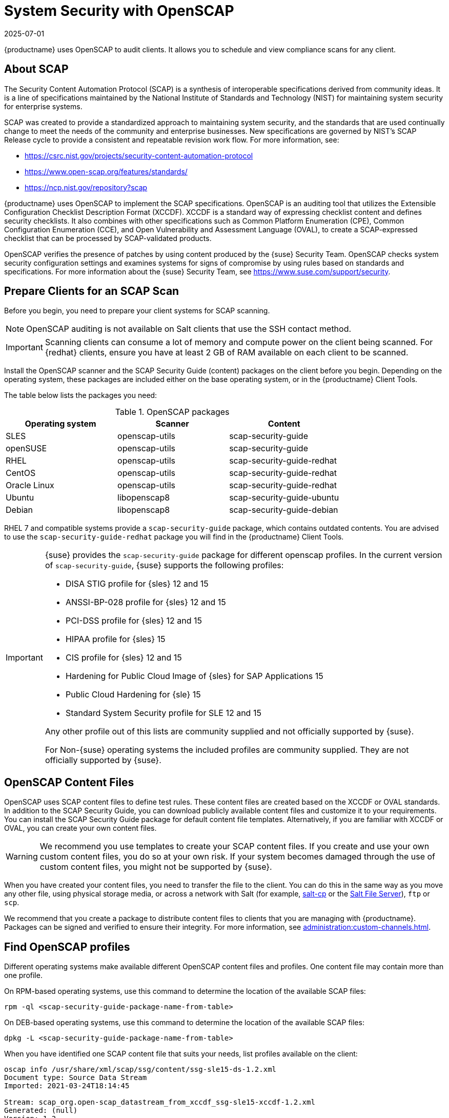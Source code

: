 [[ch-openscap]]
= System Security with OpenSCAP
:revdate: 2025-07-01
:page-revdate: {revdate}


{productname} uses OpenSCAP to audit clients.
It allows you to schedule and view compliance scans for any client.


== About SCAP

The Security Content Automation Protocol (SCAP) is a synthesis of interoperable specifications derived from community ideas.
It is a line of specifications maintained by the National Institute of Standards and Technology (NIST) for maintaining system security for enterprise systems.

SCAP was created to provide a standardized approach to maintaining system security, and the standards that are used continually change to meet the needs of the community and enterprise businesses.
New specifications are governed by NIST's SCAP Release cycle to provide a consistent and repeatable revision work flow.
For more information, see:

* https://csrc.nist.gov/projects/security-content-automation-protocol 
* https://www.open-scap.org/features/standards/
* https://ncp.nist.gov/repository?scap

{productname} uses OpenSCAP to implement the SCAP specifications.
OpenSCAP is an auditing tool that utilizes the Extensible Configuration Checklist Description Format (XCCDF).
XCCDF is a standard way of expressing checklist content and defines security checklists.
It also combines with other specifications such as Common Platform Enumeration (CPE), Common Configuration Enumeration (CCE), and Open Vulnerability and Assessment Language (OVAL), to create a SCAP-expressed checklist that can be processed by SCAP-validated products.

OpenSCAP verifies the presence of patches by using content produced by the {suse} Security Team.
OpenSCAP  checks system security configuration settings and examines systems for signs of compromise by using rules based on standards and specifications.
For more information about the {suse} Security Team, see  https://www.suse.com/support/security.



== Prepare Clients for an SCAP Scan

Before you begin, you need to prepare your client systems for SCAP scanning.

[NOTE]
====
OpenSCAP auditing is not available on Salt clients that use the SSH contact method.
====

[IMPORTANT]
====
Scanning clients can consume a lot of memory and compute power on the client being scanned.
For {redhat} clients, ensure you have at least 2{nbsp}GB of RAM available on each client to be scanned.
====

Install the OpenSCAP scanner and the SCAP Security Guide (content) packages on the client before you begin.
Depending on the operating system, these packages are included either on the base operating system, or in the {productname} Client Tools.

The table below lists the packages you need:

.OpenSCAP packages
[%header,cols=3]
|===
| Operating system | Scanner | Content
| SLES | openscap-utils | scap-security-guide
| openSUSE | openscap-utils | scap-security-guide
| RHEL | openscap-utils | scap-security-guide-redhat
| CentOS | openscap-utils | scap-security-guide-redhat
| Oracle Linux | openscap-utils | scap-security-guide-redhat
| Ubuntu | libopenscap8 | scap-security-guide-ubuntu
| Debian | libopenscap8 | scap-security-guide-debian
|===

RHEL 7 and compatible systems provide a [package]``scap-security-guide`` package, which contains outdated contents.
You are advised to use the [package]``scap-security-guide-redhat`` package you will find in the {productname} Client Tools.


[IMPORTANT]
====
{suse} provides the [package]``scap-security-guide`` package for different openscap profiles.
In the current version of [package]``scap-security-guide``, {suse} supports the following profiles:

* DISA STIG profile for {sles} 12 and 15
* ANSSI-BP-028 profile for {sles} 12 and 15
* PCI-DSS profile for {sles} 12 and 15
* HIPAA profile for {sles} 15
* CIS profile for {sles} 12 and 15
* Hardening for Public Cloud Image of {sles} for SAP Applications 15
* Public Cloud Hardening for {sle} 15
* Standard System Security profile for SLE 12 and 15

Any other profile out of this lists are community supplied and not officially supported by {suse}.

For Non-{suse} operating systems the included profiles are community supplied.
They are not officially supported by {suse}.
====

== OpenSCAP Content Files

OpenSCAP uses SCAP content files to define test rules.
These content files are created based on the XCCDF or OVAL standards.
In addition to the SCAP Security Guide, you can download publicly available content files and customize it to your requirements.
You can install the SCAP Security Guide package for default content file templates.
Alternatively, if you are familiar with XCCDF or OVAL, you can create your own content files.


[WARNING]
====
We recommend you use templates to create your SCAP content files.
If you create and use your own custom content files, you do so at your own risk.
If your system becomes damaged through the use of custom content files, you might not be supported by {suse}.
====

When you have created your content files, you need to transfer the file to the client.
You can do this in the same way as you move any other file, using physical storage media, or across a network with Salt (for example, https://docs.saltproject.io/en/latest/ref/cli/salt-cp.html[salt-cp] or the https://docs.saltproject.io/en/latest/ref/file_server/index.html[Salt File Server]), [command]``ftp`` or [command]``scp``.

We recommend that you create a package to distribute content files to clients that you are managing with {productname}.
Packages can be signed and verified to ensure their integrity.
For more information, see xref:administration:custom-channels.adoc[].



== Find OpenSCAP profiles

Different operating systems make available different OpenSCAP content files and profiles. One content file may contain more than one profile.

On RPM-based operating systems, use this command to determine the location of the available SCAP files:

----
rpm -ql <scap-security-guide-package-name-from-table>
----

On DEB-based operating systems, use this command to determine the location of the available SCAP files:

----
dpkg -L <scap-security-guide-package-name-from-table>
----

When you have identified one SCAP content file that suits your needs, list profiles available on the client:

----
oscap info /usr/share/xml/scap/ssg/content/ssg-sle15-ds-1.2.xml
Document type: Source Data Stream
Imported: 2021-03-24T18:14:45

Stream: scap_org.open-scap_datastream_from_xccdf_ssg-sle15-xccdf-1.2.xml
Generated: (null)
Version: 1.2
Checklists:
        Ref-Id: scap_org.open-scap_cref_ssg-sle15-xccdf-1.2.xml
                Status: draft
                Generated: 2021-03-24
                Resolved: true
                Profiles:
                        Title: CIS SUSE Linux Enterprise 15 Benchmark
                                Id: xccdf_org.ssgproject.content_profile_cis
                        Title: Standard System Security Profile for SUSE Linux Enterprise 15
                                Id: xccdf_org.ssgproject.content_profile_standard
                        Title: DISA STIG for SUSE Linux Enterprise 15
                                Id: xccdf_org.ssgproject.content_profile_stig
                Referenced check files:
                        ssg-sle15-oval.xml
                                system: http://oval.mitre.org/XMLSchema/oval-definitions-5
                        ssg-sle15-ocil.xml
                                system: http://scap.nist.gov/schema/ocil/2
                        https://ftp.suse.com/pub/projects/security/oval/suse.linux.enterprise.15.xml
                                system: http://oval.mitre.org/XMLSchema/oval-definitions-5
Checks:
        Ref-Id: scap_org.open-scap_cref_ssg-sle15-oval.xml
        Ref-Id: scap_org.open-scap_cref_ssg-sle15-ocil.xml
        Ref-Id: scap_org.open-scap_cref_ssg-sle15-cpe-oval.xml
Dictionaries:
        Ref-Id: scap_org.open-scap_cref_ssg-sle15-cpe-dictionary.xml
----


Take a note of the file paths and profiles for performing the scan.



== Perform an Audit Scan

When you have installed or transferred your content files, you can perform audit scans.
Audit scans can be triggered using the {productname} {webui}.
You can also use the {productname} API to schedule regular scans.

.Procedure: Running an Audit Scan from the {webui}
. In the {productname} {webui}, navigate to menu:Systems[Systems List] and select the client you want to scan.
. Navigate to the [guimenu]``Audit`` tab, and the [guimenu]``Schedule`` subtab.
. In the [guimenu]``Path to XCCDF Document`` field, enter the parameters for the SCAP template and profile you want to use on the client.
  For example:
+

  * [literal]``Command``: /usr/bin/oscap xccdf eval

  * [literal]``Command-line arguments``: --profile xccdf_org.ssgproject.content_profile_stig

  * [literal]``Path to XCCDF document``: /usr/share/xml/scap/ssg/content/ssg-sle15-ds-1.2.xml

+
[NOTE]
====
If you use [literal]``--fetch-remote-resources`` parameter a lot of RAM is required.
In addition, you may need to increase the value of [literal]``file_recv_max_size``.
====

. The scan runs at the client's next scheduled synchronization.


[IMPORTANT]
====
The XCCDF content file is validated before it is run on the remote system.
If the content file includes invalid arguments, the test fails.
====


.Procedure: Running an Audit Scan from the API
. Before you begin, ensure that the client to be scanned has Python and XML-RPC libraries installed.
. Choose an existing script or create a script for scheduling a system scan through ``system.scap.scheduleXccdfScan``.
  For example:
+
----
#!/usr/bin/python3
import xmlrpc.client
client = xmlrpc.client.ServerProxy('https://server.example.com/rpc/api')
key = client.auth.login('username', 'password')
client.system.scap.scheduleXccdfScan(key, <1000010001>,
    '<path_to_xccdf_file.xml>',
    '--profile <profile_name>')
client.auth.logout(session_key)
----
+
In this example:
* ``<1000010001>`` is the system ID (sid).
* ``<path_to_xccdf_file.xml>`` is the path to the content file location on the client.
  For example, [path]``/usr/share/xml/scap/ssg/content/ssg-sle15-ds-1.2.xml``.
* ``<profile_name>`` is an additional argument for the [command]``oscap`` command.
  For example, use ``united_states_government_configuration_baseline`` (USGCB).
. Run the script on the client you want to scan, from the command prompt.



== Scan Results


Information about the scans you have run is in the {productname} {webui}.
Navigate to to menu:Audit[OpenSCAP > All Scans] for a table of results.
For more information about the data in this table, see xref:reference:audit/openscap-all-scans.adoc[].

To ensure that detailed information about scans is available, you need to enable it on the client.
In the {productname} {webui}, navigate to menu:Admin[Organizations] and click on the organization the client is a part of.
Navigate to the [guimenu]``Configuration`` tab, and check the [guimenu]``Enable Upload of Detailed SCAP Files`` option.
When enabled, this generates an additional HTML file on every scan, which contains extra information.
The results show an extra line similar to this:

----
Detailed Results: xccdf-report.html xccdf-results.xml scap-yast2sec-oval.xml.result.xml
----


To retrieve scan information from the command line, use the [command]``spacewalk-report`` command:

----
spacewalk-report system-history-scap
spacewalk-report scap-scan
spacewalk-report scap-scan-results
----


You can also use the {productname} API to view results, with the ``system.scap`` handler.


[[remediation]]
== Remediation

Remediation Bash scripts and Ansible playbooks are provided in the same SCAP Security Guide packages to harden the client systems.
For example:

.bash scripts
----
/usr/share/scap-security-guide/bash/sle15-script-cis.sh
/usr/share/scap-security-guide/bash/sle15-script-standard.sh
/usr/share/scap-security-guide/bash/sle15-script-stig.sh
----

.Ansible playbooks
----
/usr/share/scap-security-guide/ansible/sle15-playbook-cis.yml
/usr/share/scap-security-guide/ansible/sle15-playbook-standard.yml
/usr/share/scap-security-guide/ansible/sle15-playbook-stig.yml
----

You can run them using remote commands or with Ansible, after enabling Ansible in the client system.


=== Run remediation using a Bash script

Install the [package]``scap-security-guide`` package on all your target systems.
For more information, see xref:administration:ansible-setup-control-node.adoc[].

Packages, channels and scripts are different for each operating system and distribution.
Examples are listed in the <<scripts-for-os-types>> section.

==== Run the Bash script on single systems as a remote command

Run the Bash script as a remote command on single systems.

. From menu:System[Overview] tab, select your instance.
  Then in menu:Details[Remote Commands], write a Bash script such as:
+
----
#!/bin/bash
chmod +x -R /usr/share/scap-security-guide/bash
/usr/share/scap-security-guide/bash/sle15-script-stig.sh
----

. Click btn:[Schedule].

[NOTE]
====
Folder and script names change between distribution and version.
Examples are listed in the <<scripts-for-os-types>> section.
====


==== Run the bash script using System Set Manager on multiple systems

Run the Bash script as a remote command on multiple systems at once.

. When a system group has been created click [guimenu]``System Groups``, select [guimenu]``Use in SSM`` from the table.

. From the [guimenu]``System Set Manager``, under menu:Misc[Remote Command], write a Bash script such as:
+

----
#!/bin/bash
chmod +x -R /usr/share/scap-security-guide/bash
/usr/share/scap-security-guide/bash/sle15-script-stig.sh
----

. Click btn:[Schedule].



[[scripts-for-os-types]]
=== Example remediation Bash scripts

==== {sle} {opensuse} and variants

Example {sle} and {opensuse} script data.

Package::
scap-security-guide

Channels::
* SLE12: SLES12 Updates
* SLE15: SLES15 Module Basesystem Updates

Bash script directory::
`/usr/share/scap-security-guide/bash/`

Bash scripts::
+
----
opensuse-script-standard.sh
sle12-script-standard.sh
sle12-script-stig.sh
sle15-script-cis.sh
sle15-script-standard.sh
sle15-script-stig.sh
----



==== {rhel} and {centos} Bash script data

Example {rhel} and {centos} script data.

[NOTE]
====
[package]``scap-security-guide`` in centos7-updates only contains the {rhel} script.
====

Package::
scap-security-guide-redhat

Channels::
* SUSE Manager Tools

Bash script directory::
`/usr/share/scap-security-guide/bash/`

Bash scripts::
+
----
centos7-script-pci-dss.sh
centos7-script-standard.sh
centos8-script-pci-dss.sh
centos8-script-standard.sh
fedora-script-ospp.sh
fedora-script-pci-dss.sh
fedora-script-standard.sh
ol7-script-anssi_nt28_enhanced.sh
ol7-script-anssi_nt28_high.sh
ol7-script-anssi_nt28_intermediary.sh
ol7-script-anssi_nt28_minimal.sh
ol7-script-cjis.sh
ol7-script-cui.sh
ol7-script-e8.sh
ol7-script-hipaa.sh
ol7-script-ospp.sh
ol7-script-pci-dss.sh
ol7-script-sap.sh
ol7-script-standard.sh
ol7-script-stig.sh
ol8-script-anssi_bp28_enhanced.sh
ol8-script-anssi_bp28_high.sh
ol8-script-anssi_bp28_intermediary.sh
ol8-script-anssi_bp28_minimal.sh
ol8-script-cjis.sh
ol8-script-cui.sh
ol8-script-e8.sh
ol8-script-hipaa.sh
ol8-script-ospp.sh
ol8-script-pci-dss.sh
ol8-script-standard.sh
rhel7-script-anssi_nt28_enhanced.sh
rhel7-script-anssi_nt28_high.sh
rhel7-script-anssi_nt28_intermediary.sh
rhel7-script-anssi_nt28_minimal.sh
rhel7-script-C2S.sh
rhel7-script-cis.sh
rhel7-script-cjis.sh
rhel7-script-cui.sh
rhel7-script-e8.sh
rhel7-script-hipaa.sh
rhel7-script-ncp.sh
rhel7-script-ospp.sh
rhel7-script-pci-dss.sh
rhel7-script-rhelh-stig.sh
rhel7-script-rhelh-vpp.sh
rhel7-script-rht-ccp.sh
rhel7-script-standard.sh
rhel7-script-stig_gui.sh
rhel7-script-stig.sh
rhel8-script-anssi_bp28_enhanced.sh
rhel8-script-anssi_bp28_high.sh
rhel8-script-anssi_bp28_intermediary.sh
rhel8-script-anssi_bp28_minimal.sh
rhel8-script-cis.sh
rhel8-script-cjis.sh
rhel8-script-cui.sh
rhel8-script-e8.sh
rhel8-script-hipaa.sh
rhel8-script-ism_o.sh
rhel8-script-ospp.sh
rhel8-script-pci-dss.sh
rhel8-script-rhelh-stig.sh
rhel8-script-rhelh-vpp.sh
rhel8-script-rht-ccp.sh
rhel8-script-standard.sh
rhel8-script-stig_gui.sh
rhel8-script-stig.sh
rhel9-script-pci-dss.sh
rhosp10-script-cui.sh
rhosp10-script-stig.sh
rhosp13-script-stig.sh
rhv4-script-pci-dss.sh
rhv4-script-rhvh-stig.sh
rhv4-script-rhvh-vpp.sh
sl7-script-pci-dss.sh
sl7-script-standard.sh
----


==== {ubuntu} Bash script data

Example {ubuntu} script data.

Package::
scap-security-guide-ubuntu

Channels::
* SUSE Manager Tools

Bash script directory::
`/usr/share/scap-security-guide/`

Bash scripts::
+
----
ubuntu1804-script-anssi_np_nt28_average.sh
ubuntu1804-script-anssi_np_nt28_high.sh
ubuntu1804-script-anssi_np_nt28_minimal.sh
ubuntu1804-script-anssi_np_nt28_restrictive.sh
ubuntu1804-script-cis.sh
ubuntu1804-script-standard.sh
ubuntu2004-script-standard.sh
----


==== {debian} Bash script data

Example {debian} script data.

Package::
scap-security-guide-debian

Channels::
* SUSE Manager Tools

Bash script directory::
`/usr/share/scap-security-guide/bash/`

Bash scripts::
+
----
# Debian 12
debian12-script-anssi_np_nt28_average.sh
debian12-script-anssi_np_nt28_high.sh
debian12-script-anssi_np_nt28_minimal.sh
debian12-script-anssi_np_nt28_restrictive.sh
debian12-script-standard.sh
----
